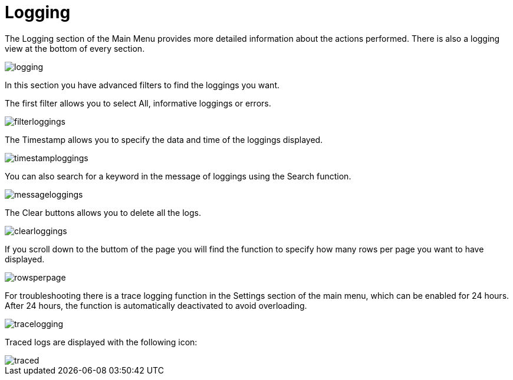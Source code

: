 :imagesdir: 
= Logging

The Logging section of the Main Menu provides more detailed information about the actions performed. There is also a logging view at the bottom of every section.

image::io-tool/logging.png[]

In this section you have advanced filters to find the loggings you want. 

The first filter allows you to select All, informative loggings or errors.

image::io-tool/filterloggings.png[]

The Timestamp allows you to specify the data and time of the loggings displayed.

image::io-tool/timestamploggings.png[]

You can also search for a keyword in the message of loggings using the Search function.

image::io-tool/messageloggings.png[]

The Clear buttons allows you to delete all the logs.

image::io-tool/clearloggings.png[]

If you scroll down to the buttom of the page you will find the function to specify how many rows per page you want to have displayed.

image::io-tool/rowsperpage.png[]


For troubleshooting there is a trace logging function in the Settings section of the main menu, which can be enabled for 24 hours. After 24 hours, the function is automatically deactivated to avoid overloading.

image::io-tool/tracelogging.png[]

Traced logs are displayed with the following icon:

image::io-tool/traced.png[]
